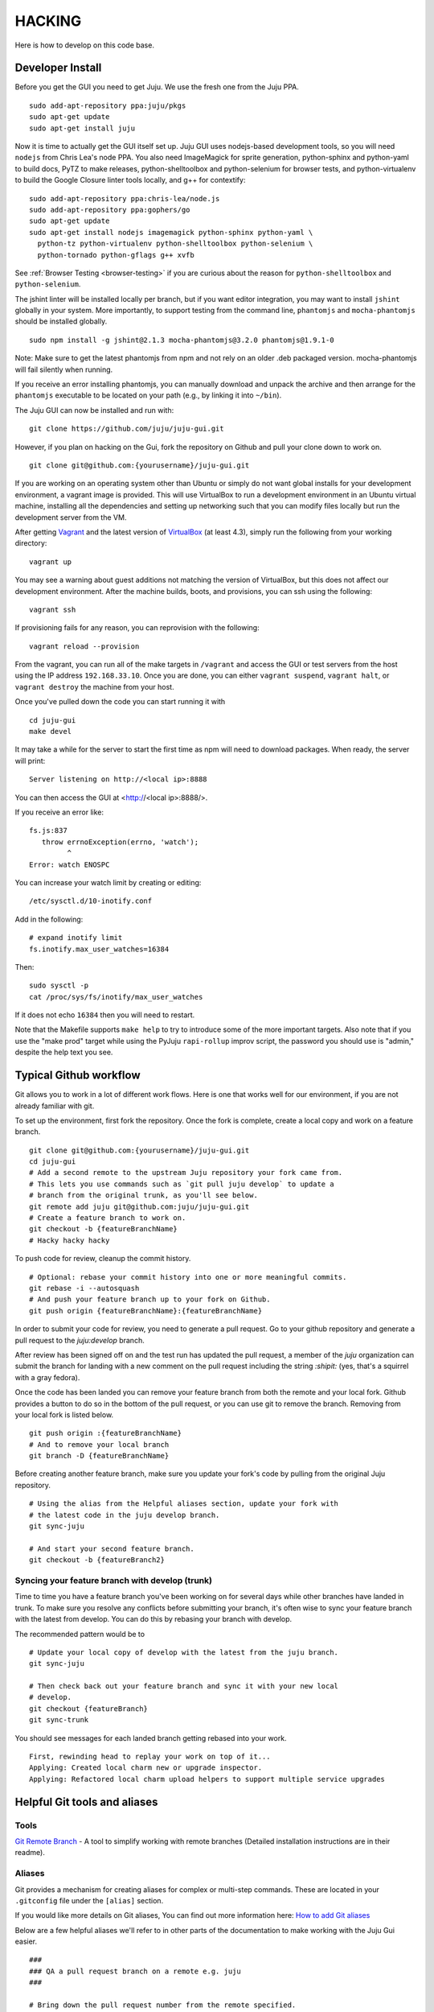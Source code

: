 .. Run "make view-main-doc" to render this file and read it in the browser
   alongside the whole project documentation. To do this, you need the
   dependencies described in the "Documentation" section below.

=======
HACKING
=======

Here is how to develop on this code base.

Developer Install
=================

Before you get the GUI you need to get Juju. We use the fresh one from the Juju
PPA.

::

  sudo add-apt-repository ppa:juju/pkgs
  sudo apt-get update
  sudo apt-get install juju


Now it is time to actually get the GUI itself set up.  Juju GUI uses
nodejs-based development tools, so you will need ``nodejs`` from Chris
Lea's node PPA. You also need ImageMagick for sprite generation, python-sphinx
and python-yaml to build docs, PyTZ to make releases, python-shelltoolbox and
python-selenium for browser tests, and python-virtualenv to build the Google
Closure linter tools locally, and g++ for contextify::

  sudo add-apt-repository ppa:chris-lea/node.js
  sudo add-apt-repository ppa:gophers/go
  sudo apt-get update
  sudo apt-get install nodejs imagemagick python-sphinx python-yaml \
    python-tz python-virtualenv python-shelltoolbox python-selenium \
    python-tornado python-gflags g++ xvfb

See :ref:`Browser Testing <browser-testing>` if you are curious about the
reason for ``python-shelltoolbox`` and ``python-selenium``.

The jshint linter will be installed locally per branch, but if you want editor
integration, you may want to install ``jshint`` globally in your system.  More
importantly, to support testing from the command line, ``phantomjs`` and
``mocha-phantomjs`` should be installed globally.

::

  sudo npm install -g jshint@2.1.3 mocha-phantomjs@3.2.0 phantomjs@1.9.1-0

Note: Make sure to get the latest phantomjs from npm and not rely on an older
.deb packaged version. mocha-phantomjs will fail silently when running.

If you receive an error installing phantomjs, you can manually download and
unpack the archive and then arrange for the ``phantomjs`` executable to be
located on your path (e.g., by linking it into ``~/bin``).

The Juju GUI can now be installed and run with:

::

  git clone https://github.com/juju/juju-gui.git


However, if you plan on hacking on the Gui, fork the repository on Github and
pull your clone down to work on.

::

  git clone git@github.com:{yourusername}/juju-gui.git


If you are working on an operating system other than Ubuntu or simply do not
want global installs for your development environment, a vagrant image is
provided. This will use VirtualBox to run a development environment in an Ubuntu
virtual machine, installing all the dependencies and setting up networking such
that you can modify files locally but run the development server from the VM.

After getting `Vagrant <http://vagrantup.com>`_ and the latest version of
`VirtualBox <http://virtualbox.org>`_ (at least 4.3), simply run the following
from your working directory:

::

  vagrant up

You may see a warning about guest additions not matching the version of
VirtualBox, but this does not affect our development environment. After the
machine builds, boots, and provisions, you can ssh using the following:

::

  vagrant ssh

If provisioning fails for any reason, you can reprovision with the following:

::

  vagrant reload --provision

From the vagrant, you can run all of the make targets in ``/vagrant`` and
access the GUI or test servers from the host using the IP address
``192.168.33.10``. Once you are done, you can either ``vagrant suspend``,
``vagrant halt``, or ``vagrant destroy`` the machine from your host.

Once you've pulled down the code you can start running it with

::

  cd juju-gui
  make devel

It may take a while for the server to start the first time as npm will
need to download packages.  When ready, the server will print::

  Server listening on http://<local ip>:8888

You can then access the GUI at <http://<local ip>:8888/>.

If you receive an error like::

  fs.js:837
     throw errnoException(errno, 'watch');
           ^
  Error: watch ENOSPC

You can increase your watch limit by creating or editing::

  /etc/sysctl.d/10-inotify.conf

Add in the following::

  # expand inotify limit
  fs.inotify.max_user_watches=16384

Then::

  sudo sysctl -p
  cat /proc/sys/fs/inotify/max_user_watches

If it does not echo ``16384`` then you will need to restart.

Note that the Makefile supports ``make help`` to try to introduce some of the
more important targets.  Also note that if you use the "make prod" target
while using the PyJuju ``rapi-rollup`` improv script, the password you should
use is "admin," despite the help text you see.


Typical Github workflow
=======================

Git allows you to work in a lot of different work flows. Here is one that
works well for our environment, if you are not already familiar with git.

To set up the environment, first fork the repository. Once the fork is
complete, create a local copy and work on a feature branch.

::

  git clone git@github.com:{yourusername}/juju-gui.git
  cd juju-gui
  # Add a second remote to the upstream Juju repository your fork came from.
  # This lets you use commands such as `git pull juju develop` to update a
  # branch from the original trunk, as you'll see below.
  git remote add juju git@github.com:juju/juju-gui.git
  # Create a feature branch to work on.
  git checkout -b {featureBranchName}
  # Hacky hacky hacky


To push code for review, cleanup the commit history.

::

  # Optional: rebase your commit history into one or more meaningful commits.
  git rebase -i --autosquash
  # And push your feature branch up to your fork on Github.
  git push origin {featureBranchName}:{featureBranchName}


In order to submit your code for review, you need to generate a pull request.
Go to your github repository and generate a pull request to the `juju:develop`
branch.

After review has been signed off on and the test run has updated the pull
request, a member of the `juju` organization can submit the branch for landing
with a new comment on the pull request including the string `:shipit:` (yes,
that's a squirrel with a gray fedora).

Once the code has been landed you can remove your feature branch from both the
remote and your local fork. Github provides a button to do so in the bottom of
the pull request, or you can use git to remove the branch. Removing from your
local fork is listed below.

::

  git push origin :{featureBranchName}
  # And to remove your local branch
  git branch -D {featureBranchName}

Before creating another feature branch, make sure you update your fork's code
by pulling from the original Juju repository.

::

  # Using the alias from the Helpful aliases section, update your fork with
  # the latest code in the juju develop branch.
  git sync-juju

  # And start your second feature branch.
  git checkout -b {featureBranch2}


Syncing your feature branch with develop (trunk)
-------------------------------------------------

Time to time you have a feature branch you've been working on for several days
while other branches have landed in trunk. To make sure you resolve any
conflicts before submitting your branch, it's often wise to sync your feature
branch with the latest from develop. You can do this by rebasing your branch
with develop.

The recommended pattern would be to

::

  # Update your local copy of develop with the latest from the juju branch.
  git sync-juju

  # Then check back out your feature branch and sync it with your new local
  # develop.
  git checkout {featureBranch}
  git sync-trunk

You should see messages for each landed branch getting rebased into your work.

::

    First, rewinding head to replay your work on top of it...
    Applying: Created local charm new or upgrade inspector.
    Applying: Refactored local charm upload helpers to support multiple service upgrades


Helpful Git tools and aliases
=============================

Tools
-----

`Git Remote Branch
<https://github.com/webmat/git_remote_branch>`_ - A tool to simplify working
with remote branches (Detailed installation instructions are in their readme).

Aliases
-------

Git provides a mechanism for creating aliases for complex or multi-step
commands. These are located in your ``.gitconfig`` file under the
``[alias]`` section.

If you would like more details on Git aliases, You can find out more
information here: `How to add Git aliases
<https://git.wiki.kernel.org/index.php/Aliases>`_

Below are a few helpful aliases we'll refer to in other parts of the
documentation to make working with the Juju Gui easier.

::

  ###
  ### QA a pull request branch on a remote e.g. juju
  ###

  # Bring down the pull request number from the remote specified.
  # Note, the remote that the pull request is merging into may not be your
  # origin (your github fork).
  fetch-pr = "!f() { git fetch $1 +refs/pull/$2/head:refs/remotes/pr/$2; }; f"

  # Make a branch that merges a pull request into the most recent version of the
  # trunk (the "juju" remote's develop branch). To do this, it also updates your
  # local develop branch with the newest code from trunk.
  # In the example below, "juju" is the name of your remote, "6" is the pull
  # request number, and "qa-sticky-headers" is whatever branch name you want
  # for the pull request.
  # git qa-pr juju 6 qa-sticky-headers
  qa-pr = "!sh -c 'git checkout develop; git pull $0 develop; git checkout -b $2; git fetch-pr $0 $1; git merge pr/$1'"

  # Update your local develop branch with the latest from the juju remote.
  # Then make sure to push that back up to your fork on github to keep
  # everything in sync.
  sync-juju = "!f() { git checkout develop && git pull juju develop && git push origin develop; }; f"

  # Rebase develop (trunk) into the current feature branch.
  sync-trunk = rebase develop

Working with a Real Juju
========================

The easiest way to work with a real Juju installation, See
<http://jujucharms.com/~juju-gui/precise/juju-gui> or
<http://jujucharms.com/charms/precise/juju-gui> for details.

Alternatively, you can try the instructions below, but be warned that they
have bit-rotted and we have not felt the need to update them.  If you get them
to work, please update the docs and submit a branch for review (see below).

Bit-Rotted Instructions
-----------------------

You can use the GUI with any environment, but for development purposes, a
local environment works well. One environment option specific to this branch
is the ``api-port``. An appropriate sample configuration::

  default: dev
  environments:
    dev:
      type: local
      data-dir: /home/kapil/.juju/local
      admin-secret: b3a5dee4fb8c4fc9a4db04751e5936f4
      default-series: precise
      juju-origin: ppa
      api-port: 8081

Note that ``juju-origin`` is set to the PPA, the API server runs outside of
the container, and it is launched using whichever branch you are using.

Also note that the ``api-port`` should be set at ``8081``, which the GUI's
initial environment connection currently defaults to.

You will need to bootstrap the local environment, and deploy one service.
The API server needs access to the provisioning credentials which are
lazily initialized in Juju upon usage.

``Juju-gui`` and ``rapi-rollup`` can communicate via an encrypted WebSocket
connection: to enable it, add the following line to the config above::

  api-secure: true

You will also need to edit ``app/config-debug.js`` and ``app/config-prod.js``
replacing ``ws://localhost:8081/ws`` with ``wss://localhost:8081/ws``.

By default, ``rapi-rollup`` uses a self-signed certificate; because of that you
will need to visit the <https://localhost:8081/ws> WebSocket URL with your
browser and accept the included self-signed certificate, or the WebSocket
encrypted connection will not work.

In order to use a different certificate you add an ``api-keys`` option to the
config above: its value will be the path of the directory containing the
certificate and the private key, whose filenames will have to be respectively
``juju.crt`` and ``juju.key``.

After this, the GUI should be functional (it automatically polls the
API server for establishing a websocket).

Running Unit Tests
==================

``make test-prod`` or ``make test-debug`` will run the CLI based test
runner. If you need to debug a test in the browser, use ``make test-server``.

To run the test server on a specific port use the ENV variable `TEST_PORT`.

::

    TEST_PORT=9000 make test-server

Running Lint
============

Run the linters with ``make lint``.  ``make beautify`` will use the Google
Closure tools to try and force the code to conform to some of the guidelines,
with variable success.  It can help, but we suggest you first commit your code
to your branch and only then run make beautify, so you can easily see and
evaluate the changes it made.

If you have done a large refactoring and the yuidoc linter complains about a
lot of code that no longer exists or has been moved or renamed, note that
``make undocumented`` can reproduce the undocumented file so as to quiet the
linter. If you need to do this, please make sure that the length (``wc -l``)
of the new "undocumented" file is the same or smaller than it was before.

.. _all-docs:

Documentation
=============

The ``make docs`` command generates the code and the project documentation
together. The ``make view-docs`` command does the above and also opens both
docs in the browser.

Code Documentation
------------------

Generated documentation for the JavaScript code is available in the ``yuidoc/``
directory.  You can build and view the docs by running::

  make view-code-doc

See the :ref:`style guide <embedded-docs>` document for details on how to
write the embedded documentation.

Project Documentation
---------------------

The project documentation is available in the ``docs/`` directory. As already
mentioned in the developer installation instructions above, it needs Sphinx
and Python-yaml.  To build and view the documentation, use these commands::

  make view-main-doc

Filing Bugs
===========

Please file bugs here:

https://bugs.launchpad.net/juju-gui/+filebug

Proposing Branches
==================

We use ``lbox`` to propose branches for review and submit them to the trunk.
Gustavo Niemeyer has `a helpful blogpost`_ about this tool.  See the
:ref:`Process document <preparing-reviews>` for a step-by-step checklist on how
to prepare branches for review.

.. _`a helpful blogpost`:
    http://blog.labix.org/2011/11/17/launchpad-rietveld-happycodereviews

Making Targets Quickly Without Bazaar
=====================================

Within a checkout, a lightweight checkout, or a branch, you may run make as
``NO_BZR=1 make [target]`` in order to prevent the Makefile from running any
Bazaar commands, all of which access the parent branch over the network. Where
Bazaar may have provided information such as the revno, sensible defaults are
used instead.  Because many of these Bazaar commands are used to populate
variables regardless of the target, defining NO_BZR will have an effect on all
targets, except ``dist``, which will refuse to complete.

Note that this allows one to run any make target from the working copy, even
if it is a lightweight checkout, by skipping steps that involve network access
through Bazaar.  Because of this, make will assume that the revno is
0 and that the branch is clean and up to date without checking that it is a
checkout of trunk.  The resulting tarball or build may be used to test
releases by hand or in the charm.

Making Releases
===============

See the :ref:`Process document <make-releases>` for step-by-step checklists to
make developer and stable releases.  The following is additional detail and an
overview.

To make a release, you must either be in a checkout of ``lp:juju-gui``
without uncommitted changes, or you must override one of the
`pertinent variable names`_ to force a release.

.. _`pertinent variable names`:
    `Potentially Useful Release-Oriented Makefile Variables`_

To make the release tarball use ``make distfile``.

In order to make and upload the release (``make dist``), you also need to have
a GPG key, and the ``python-pytz`` package installed (as well as
``launchpadlib``, but that is installed by default in Ubuntu).

Potentially Useful Release-Oriented Makefile Variables
------------------------------------------------------

The following is a list of pertinent Makefile variables.

``FINAL``
  Set ``FINAL`` to any non-empty value to make a final release. This will cause
  the ``bzr revno`` to be omitted from the tarball name, and (if you use the
  release target) will cause the release to be uploaded to the stable series
  rather than the trunk series. Example usage::

    FINAL=1 make dist

``PROD``
  By default, releases will be uploaded to ``staging.launchpad.net``, which is
  a separate version of Launchpad that uses a temporary database.  This can be
  convenient for trying out the release process in the Makefile without
  affecting our actual production releases.  Set ``PROD`` to any non-empty
  value to send uploads to ``launchpad.net``, the production version of
  Launchpad, when you are ready to make a real release.

  Note that you may need to ask the webops to turn off the two-factor
  authentication on your Launchpad staging account in order for the staging to
  work. Go to the ``#launchpad-ops`` channel on the Canonical IRC server and
  ask something like "webops, could you disable 2FA on my staging account?".

  Example usage::

    PROD=1 make dist

``IS_TRUNK_BRANCH``
  Set this to any non-empty value to force the Makefile to believe it is
  working with a trunk checkout. Example usage::

    IS_TRUNK_BRANCH=0 make dist

``BRANCH_IS_CLEAN``
  Set this to any non-empty value to force the Makefile to believe that the
  current code tree has no changes. Example usage::

    BRANCH_IS_CLEAN=0 make dist

``BRANCH_IS_GOOD``
  Set this to any non-empty value to force the Makefile to bypass checks of
  ``IS_TRUNK_BRANCH`` and ``BRANCH_IS_CLEAN``. Example usage::

    BRANCH_IS_GOOD=0 make dist

Updating the ``nodejs`` dependencies
====================================

The ranges of allowed versions for the ``nodejs`` dependency packages are
specified in the top-level ``package.json`` file. However, the actual installed
versions are frozen in the top-level ``npm-shrinkwap.json`` file, which
overrides the former.

The ``npm-shrinkwap.json`` file is generated by the ``npm shrinkwrap`` command
(see `shrinkwrap - Lock down dependency versions`_) on the basis of the
packages currently installed by any of the ``make build-[something]`` commands.

The procedure for updating the dependency versions is described in the
`Building shrinkwrapped packages`_ section of the aforementioned document. In
a nutshell:

1) review the ``package.json`` file and see whether any constraints may be
   updated, in order to allow using newer package versions;
2) delete the ``npm-shrinkwrap.json`` file;
3) run ``make``, getting all new dependencies;
4) check that everything works well;

If everything is fine, regenerate the ``npm-shrinkwap.json`` file by running
the ``npm shrinkwrap`` command.

If something is broken find the culprit, adjust the ``package.json`` file
accordingly, and go back to step #3.

Alternatively, you might use the ``npm outdated`` command to get the update
candidates, and do the job one step at a time rather than all at once.

.. _`shrinkwrap - Lock down dependency versions`:
    https://npmjs.org/doc/shrinkwrap.html
.. _`Building shrinkwrapped packages`:
    https://npmjs.org/doc/shrinkwrap.html#Building-shrinkwrapped-packages

Introducing third-party JavaScript libraries
============================================

Do the following in order to add external non-YUI JavaScript libraries:

1) copy the file(s) to ``app/assets/javascripts/``;
2) add them to app/modules-debug.js (look for "jsyaml" for an example of how to
   do it). Whatever name you choose for the module ('js-yaml' in the given
   example) is the name you should put in the "requires" section of the code
   that needs it.
3) reference the new file(s) in ``bin/merge-files``: this file includes a list
   of third-party JavaScript libraries (``filesToLoad.js``) in which the new
   file(s) must be pushed.

Third-party libraries might not conform to our code style. If ``make lint``
outputs errors for the libraries you added, do the following:

1) exclude those file from the ``JSFILES`` list in the Makefile;
2) if the new libraries define globals, and you want lint to be aware and
   ignore the new global names, add those to the ``predef`` list in
   ``.jshintrc``.
